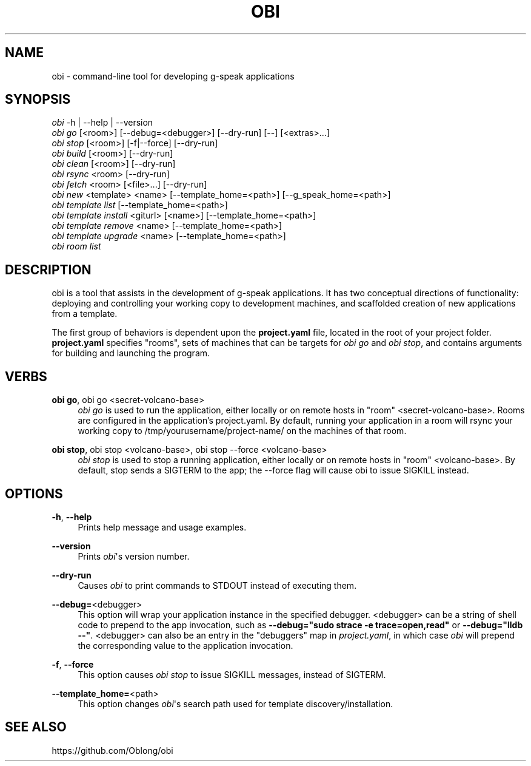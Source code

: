 '\" t
.\"     Title: obi
.\"    Author: [FIXME: author] [see http://docbook.sf.net/el/author]
.\" Generator: DocBook XSL Stylesheets v1.79.1 <http://docbook.sf.net/>
.\"      Date: 05/09/2017
.\"    Manual: \ \&
.\"    Source: \ \&
.\"  Language: English
.\"
.TH "OBI" "1" "05/09/2017" "\ \&" "\ \&"
.\" -----------------------------------------------------------------
.\" * Define some portability stuff
.\" -----------------------------------------------------------------
.\" ~~~~~~~~~~~~~~~~~~~~~~~~~~~~~~~~~~~~~~~~~~~~~~~~~~~~~~~~~~~~~~~~~
.\" http://bugs.debian.org/507673
.\" http://lists.gnu.org/archive/html/groff/2009-02/msg00013.html
.\" ~~~~~~~~~~~~~~~~~~~~~~~~~~~~~~~~~~~~~~~~~~~~~~~~~~~~~~~~~~~~~~~~~
.ie \n(.g .ds Aq \(aq
.el       .ds Aq '
.\" -----------------------------------------------------------------
.\" * set default formatting
.\" -----------------------------------------------------------------
.\" disable hyphenation
.nh
.\" disable justification (adjust text to left margin only)
.ad l
.\" -----------------------------------------------------------------
.\" * MAIN CONTENT STARTS HERE *
.\" -----------------------------------------------------------------
.SH "NAME"
obi \- command\-line tool for developing g\-speak applications
.SH "SYNOPSIS"
.sp
.nf
\fIobi\fR \-h | \-\-help | \-\-version
\fIobi go\fR [<room>] [\-\-debug=<debugger>] [\-\-dry\-run] [\-\-] [<extras>\&...]
\fIobi stop\fR [<room>] [\-f|\-\-force] [\-\-dry\-run]
\fIobi build\fR [<room>] [\-\-dry\-run]
\fIobi clean\fR [<room>] [\-\-dry\-run]
\fIobi rsync\fR <room> [\-\-dry\-run]
\fIobi fetch\fR <room> [<file>\&...] [\-\-dry\-run]
\fIobi new\fR <template> <name> [\-\-template_home=<path>] [\-\-g_speak_home=<path>]
\fIobi template list\fR [\-\-template_home=<path>]
\fIobi template install\fR <giturl> [<name>] [\-\-template_home=<path>]
\fIobi template remove\fR <name> [\-\-template_home=<path>]
\fIobi template upgrade\fR <name> [\-\-template_home=<path>]
\fIobi room list\fR
.fi
.SH "DESCRIPTION"
.sp
obi is a tool that assists in the development of g\-speak applications\&. It has two conceptual directions of functionality: deploying and controlling your working copy to development machines, and scaffolded creation of new applications from a template\&.
.sp
The first group of behaviors is dependent upon the \fBproject\&.yaml\fR file, located in the root of your project folder\&. \fBproject\&.yaml\fR specifies "rooms", sets of machines that can be targets for \fIobi go\fR and \fIobi stop\fR, and contains arguments for building and launching the program\&.
.SH "VERBS"
.PP
\fBobi go\fR, obi go <secret\-volcano\-base>
.RS 4
\fIobi go\fR
is used to run the application, either locally or on remote hosts in "room" <secret\-volcano\-base>\&. Rooms are configured in the application\(cqs project\&.yaml\&. By default, running your application in a room will rsync your working copy to /tmp/yourusername/project\-name/ on the machines of that room\&.
.RE
.PP
\fBobi stop\fR, obi stop <volcano\-base>, obi stop \-\-force <volcano\-base>
.RS 4
\fIobi stop\fR
is used to stop a running application, either locally or on remote hosts in "room" <volcano\-base>\&. By default, stop sends a SIGTERM to the app; the \-\-force flag will cause obi to issue SIGKILL instead\&.
.RE
.SH "OPTIONS"
.PP
\fB\-h\fR, \fB\-\-help\fR
.RS 4
Prints help message and usage examples\&.
.RE
.PP
\fB\-\-version\fR
.RS 4
Prints
\fIobi\fR\*(Aqs version number\&.
.RE
.PP
\fB\-\-dry\-run\fR
.RS 4
Causes
\fIobi\fR
to print commands to STDOUT instead of executing them\&.
.RE
.PP
\fB\-\-debug=\fR<debugger>
.RS 4
This option will wrap your application instance in the specified debugger\&. <debugger> can be a string of shell code to prepend to the app invocation, such as
\fB\-\-debug="sudo strace \-e trace=open,read"\fR
or
\fB\-\-debug="lldb \-\-"\fR\&. <debugger> can also be an entry in the "debuggers" map in
\fIproject\&.yaml\fR, in which case
\fIobi\fR
will prepend the corresponding value to the application invocation\&.
.RE
.PP
\fB\-f\fR, \fB\-\-force\fR
.RS 4
This option causes
\fIobi stop\fR
to issue SIGKILL messages, instead of SIGTERM\&.
.RE
.PP
\fB\-\-template_home=\fR<path>
.RS 4
This option changes
\fIobi\fR\*(Aqs search path used for template discovery/installation\&.
.RE
.SH "SEE ALSO"
.sp
https://github\&.com/Oblong/obi
